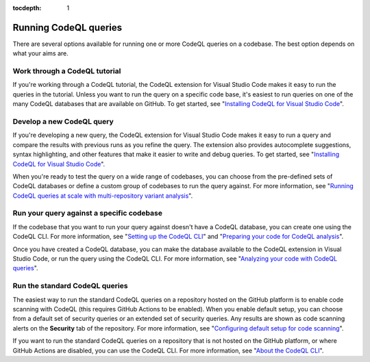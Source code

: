 :tocdepth: 1

.. _running-codeql-queries:

Running CodeQL queries
======================

There are several options available for running one or more CodeQL queries on a codebase. The best option depends on what your aims are.

Work through a CodeQL tutorial
------------------------------

If you're working through a CodeQL tutorial, the CodeQL extension for Visual Studio Code makes it easy to run the queries in the tutorial. Unless you want to run the query on a specific code base, it's easiest to run queries on one of the many CodeQL databases that are available on GitHub. To get started, see "`Installing CodeQL for Visual Studio Code <https://docs.github.com/en/code-security/codeql-for-vs-code/getting-started-with-codeql-for-vs-code/installing-codeql-for-vs-code>`__".

Develop a new CodeQL query
--------------------------

If you're developing a new query, the CodeQL extension for Visual Studio Code makes it easy to run a query and compare the results with previous runs as you refine the query. The extension also provides autocomplete suggestions, syntax highlighting, and other features that make it easier to write and debug queries. To get started, see "`Installing CodeQL for Visual Studio Code <https://docs.github.com/en/code-security/codeql-for-vs-code/getting-started-with-codeql-for-vs-code/installing-codeql-for-vs-code>`__".

When you're ready to test the query on a wide range of codebases, you can choose from the pre-defined sets of CodeQL databases or define a custom group of codebases to run the query against. For more information, see "`Running CodeQL queries at scale with multi-repository variant analysis <https://docs.github.com/en/code-security/codeql-for-vs-code/getting-started-with-codeql-for-vs-code/running-codeql-queries-at-scale-with-multi-repository-variant-analysis>`__".

Run your query against a specific codebase
-------------------------------------------

If the codebase that you want to run your query against doesn't have a CodeQL database, you can create one using the CodeQL CLI. For more information, see "`Setting up the CodeQL CLI <https://docs.github.com/en/code-security/codeql-cli/getting-started-with-the-codeql-cli/setting-up-the-codeql-cli>`__" and "`Preparing your code for CodeQL analysis <https://docs.github.com/en/code-security/codeql-cli/getting-started-with-the-codeql-cli/preparing-your-code-for-codeql-analysis>`__".

Once you have created a CodeQL database, you can make the database available to the CodeQL extension in Visual Studio Code, or run the query using the CodeQL CLI. For more information, see "`Analyzing your code with CodeQL queries <https://docs.github.com/en/code-security/codeql-cli/getting-started-with-the-codeql-cli/analyzing-your-code-with-codeql-queries>`__".

Run the standard CodeQL queries
-------------------------------

The easiest way to run the standard CodeQL queries on a repository hosted on the GitHub platform is to enable code scanning with CodeQL (this requires GitHub Actions to be enabled). When you enable default setup, you can choose from a default set of security queries or an extended set of security queries. Any results are shown as code scanning alerts on the **Security** tab of the repository. For more information, see "`Configuring default setup for code scanning <https://docs.github.com/en/code-security/code-scanning/enabling-code-scanning/configuring-default-setup-for-code-scanning>`__".

If you want to run the standard CodeQL queries on a repository that is not hosted on the GitHub platform, or where GitHub Actions are disabled, you can use the CodeQL CLI. For more information, see "`About the CodeQL CLI <https://docs.github.com/en/code-security/codeql-cli/getting-started-with-the-codeql-cli/about-the-codeql-cli>`__".
